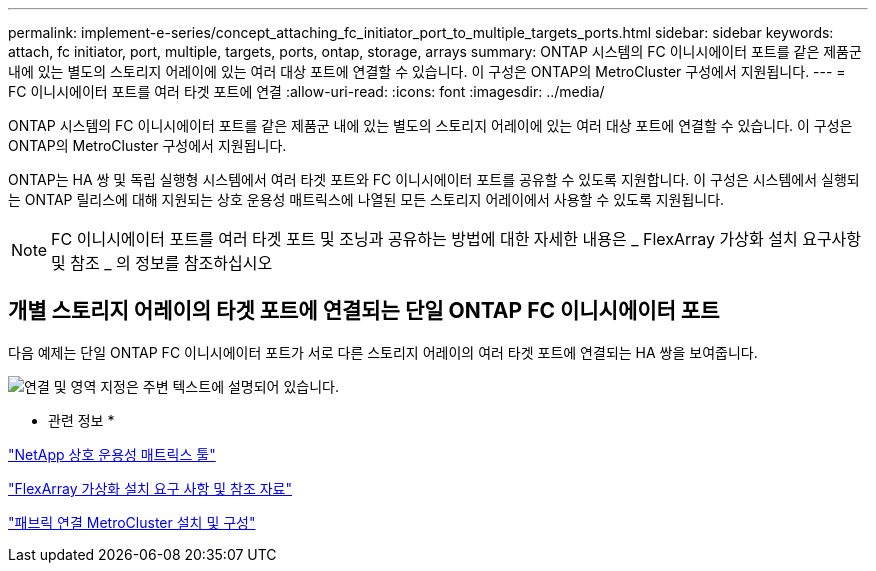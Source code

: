 ---
permalink: implement-e-series/concept_attaching_fc_initiator_port_to_multiple_targets_ports.html 
sidebar: sidebar 
keywords: attach, fc initiator, port, multiple, targets, ports, ontap, storage, arrays 
summary: ONTAP 시스템의 FC 이니시에이터 포트를 같은 제품군 내에 있는 별도의 스토리지 어레이에 있는 여러 대상 포트에 연결할 수 있습니다. 이 구성은 ONTAP의 MetroCluster 구성에서 지원됩니다. 
---
= FC 이니시에이터 포트를 여러 타겟 포트에 연결
:allow-uri-read: 
:icons: font
:imagesdir: ../media/


[role="lead"]
ONTAP 시스템의 FC 이니시에이터 포트를 같은 제품군 내에 있는 별도의 스토리지 어레이에 있는 여러 대상 포트에 연결할 수 있습니다. 이 구성은 ONTAP의 MetroCluster 구성에서 지원됩니다.

ONTAP는 HA 쌍 및 독립 실행형 시스템에서 여러 타겟 포트와 FC 이니시에이터 포트를 공유할 수 있도록 지원합니다. 이 구성은 시스템에서 실행되는 ONTAP 릴리스에 대해 지원되는 상호 운용성 매트릭스에 나열된 모든 스토리지 어레이에서 사용할 수 있도록 지원됩니다.

[NOTE]
====
FC 이니시에이터 포트를 여러 타겟 포트 및 조닝과 공유하는 방법에 대한 자세한 내용은 _ FlexArray 가상화 설치 요구사항 및 참조 _ 의 정보를 참조하십시오

====


== 개별 스토리지 어레이의 타겟 포트에 연결되는 단일 ONTAP FC 이니시에이터 포트

다음 예제는 단일 ONTAP FC 이니시에이터 포트가 서로 다른 스토리지 어레이의 여러 타겟 포트에 연결되는 HA 쌍을 보여줍니다.

image::../media/shared_initiator_ports_different_arrays.gif[연결 및 영역 지정은 주변 텍스트에 설명되어 있습니다.]

* 관련 정보 *

https://mysupport.netapp.com/matrix["NetApp 상호 운용성 매트릭스 툴"]

https://docs.netapp.com/us-en/ontap-flexarray/install/index.html["FlexArray 가상화 설치 요구 사항 및 참조 자료"]

https://docs.netapp.com/us-en/ontap-metrocluster/install-fc/index.html["패브릭 연결 MetroCluster 설치 및 구성"]
